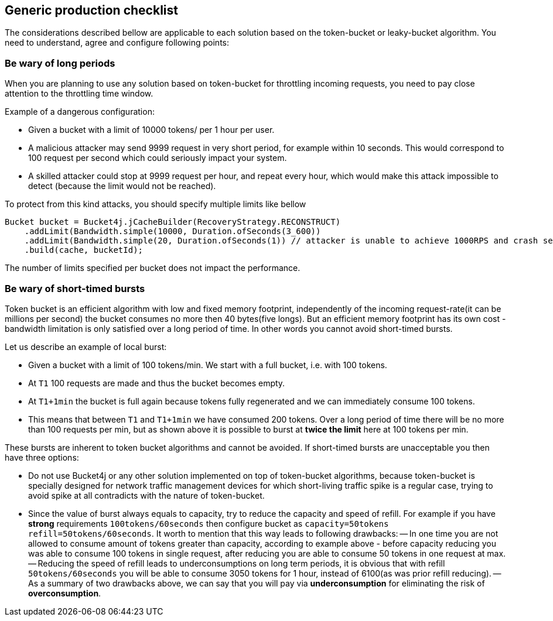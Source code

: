 == Generic production checklist
The considerations described bellow are applicable to each solution based on the token-bucket or leaky-bucket algorithm.
You need to understand, agree and configure following points:

=== Be wary of long periods
When you are planning to use any solution based on token-bucket for throttling incoming requests,
you need to pay close attention to the throttling time window.

.Example of a dangerous configuration:
* Given a bucket with a limit of 10000 tokens/ per 1 hour per user.
* A malicious attacker may send 9999 request in very short period, for example within 10 seconds. This would correspond to 100 request per second which could seriously impact your system.
* A skilled attacker could stop at 9999 request per hour, and repeat every hour, which would make this attack impossible to detect (because the limit would not be reached).

To protect from this kind attacks, you should specify multiple limits like bellow
[source, java]
----
Bucket bucket = Bucket4j.jCacheBuilder(RecoveryStrategy.RECONSTRUCT)
    .addLimit(Bandwidth.simple(10000, Duration.ofSeconds(3_600))
    .addLimit(Bandwidth.simple(20, Duration.ofSeconds(1)) // attacker is unable to achieve 1000RPS and crash service in short time
    .build(cache, bucketId);
----
The number of limits specified per bucket does not impact the performance.

=== Be wary of short-timed bursts
Token bucket is an efficient algorithm with low and fixed memory footprint, independently of the incoming request-rate(it can be millions per second) the bucket consumes no more then 40 bytes(five longs).
But an efficient memory footprint has its own cost - bandwidth limitation is only satisfied over a long period of time. In other words you cannot avoid short-timed bursts.

.Let us describe an example of local burst:
* Given a bucket with a limit of 100 tokens/min. We start with a full bucket, i.e. with 100 tokens.
* At ``T1`` 100 requests are made and thus the bucket becomes empty.
* At ``T1+1min`` the bucket is full again because tokens fully regenerated and we can immediately consume 100 tokens.
* This means that between  ``T1`` and ``T1+1min`` we have consumed 200 tokens. Over a long period of time there will be no more than 100 requests per min, but as shown above it is possible to burst at **twice the limit** here at 100 tokens per min.

.These bursts are inherent to token bucket algorithms and cannot be avoided. If short-timed bursts are unacceptable you then have three options:
* Do not use Bucket4j or any other solution implemented on top of token-bucket algorithms, because token-bucket is specially designed for network traffic management devices for which short-living traffic spike is a regular case, trying to avoid spike at all contradicts with the nature of token-bucket.
* Since the value of burst always equals to capacity, try to reduce the capacity and speed of refill. For example if you have ***strong*** requirements ``100tokens/60seconds`` then configure bucket as ``capacity=50tokens  refill=50tokens/60seconds``. It worth to mention that this way leads to following drawbacks:
-- In one time you are not allowed to consume amount of tokens greater than capacity, according to example above - before capacity reducing you was able to consume 100 tokens in single request, after reducing you are able to consume 50 tokens in one request at max.
-- Reducing the speed of refill leads to underconsumptions on long term periods, it is obvious that with refill ``50tokens/60seconds`` you will be able to consume 3050 tokens for 1 hour, instead of 6100(as was prior refill reducing).
-- As a summary of two drawbacks above, we can say that you will pay via **underconsumption** for eliminating the risk of **overconsumption**.